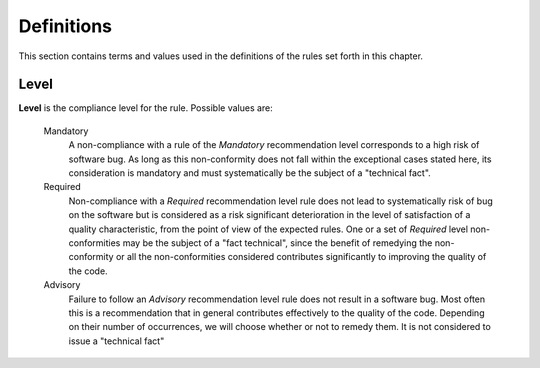 
=============
Definitions
=============

This section contains terms and values used in the definitions of the rules set forth in this chapter.

-------
Level
-------

**Level** is the compliance level for the rule. Possible values are:

   Mandatory
      A non-compliance with a rule of the *Mandatory* recommendation
      level corresponds to a high risk of software bug.
      As long as this non-conformity does not fall within the
      exceptional cases stated here, its consideration is mandatory and
      must systematically be the subject of a "technical fact".

   Required
      Non-compliance with a *Required* recommendation level rule does
      not lead to systematically risk of bug on the software but is
      considered as a risk significant deterioration in the level of
      satisfaction of a quality characteristic, from the point of view
      of the expected rules.
      One or a set of *Required* level non-conformities may be the
      subject of a "fact technical", since the benefit of remedying the
      non-conformity or all the non-conformities considered contributes
      significantly to improving the quality of the code.

   Advisory
      Failure to follow an *Advisory* recommendation level rule does not
      result in a software bug.
      Most often this is a recommendation that in general contributes
      effectively to the quality of the code.
      Depending on their number of occurrences, we will choose whether
      or not to remedy them.
      It is not considered to issue a "technical fact"

